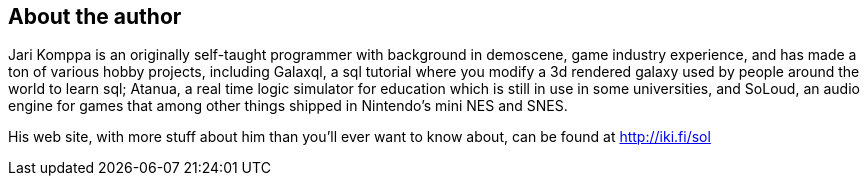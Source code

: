 About the author
----------------

Jari Komppa is an originally self-taught programmer with background in demoscene,
game industry experience, and has made a ton of various hobby projects, including
Galaxql, a sql tutorial where you modify a 3d rendered galaxy used by people around
the world to learn sql; Atanua, a real time logic simulator for education which is
still in use in some universities, and SoLoud, an audio engine for games that among
other things shipped in Nintendo's mini NES and SNES.

His web site, with more stuff about him than you'll
ever want to know about, can be found at http://iki.fi/sol

